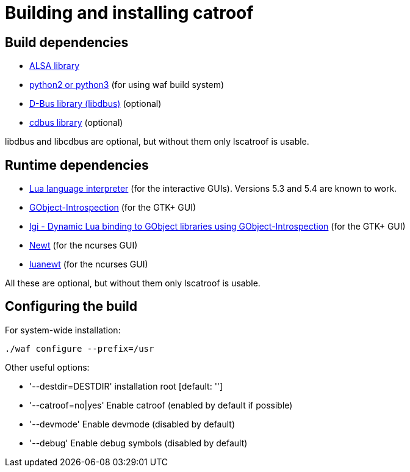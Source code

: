 = Building and installing catroof

== Build dependencies

 * http://www.alsa-project.org/[ALSA library]
 * https://www.python.org/[python2 or python3] (for using waf build system)
 * https://dbus.freedesktop.org[D-Bus library (libdbus)] (optional)
 * https://github.com/LADI/cdbus[cdbus library] (optional)

libdbus and libcdbus are optional, but without them only lscatroof is usable.

== Runtime dependencies

 * https://www.lua.org/[Lua language interpreter] (for the interactive GUIs). Versions 5.3 and 5.4 are known to work.
 * https://gitlab.gnome.org/GNOME/gobject-introspection[GObject-Introspection] (for the GTK+ GUI)
 * https://github.com/lgi-devs/lgi[lgi - Dynamic Lua binding to GObject libraries using GObject-Introspection] (for the GTK+ GUI)
 * https://pagure.io/newt[Newt] (for the ncurses GUI)
 * https://github.com/LADI/luanewt[luanewt] (for the ncurses GUI)

All these are optional, but without them only lscatroof is usable.

== Configuring the build

For system-wide installation:

----
./waf configure --prefix=/usr
----

Other useful options:

 * '--destdir=DESTDIR'   installation root [default: '']
 * '--catroof=no|yes'    Enable catroof (enabled by default if possible)
 * '--devmode'           Enable devmode (disabled by default)
 * '--debug'             Enable debug symbols (disabled by default)
